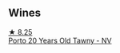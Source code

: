 
** Wines

#+begin_export html
<div class="flex-container">
  <a class="flex-item flex-item-left" href="/wines/6a658665-80b5-452d-883c-1861a53507b2.html">
    <img class="flex-bottle" src="/images/6a/658665-80b5-452d-883c-1861a53507b2/2023-06-30-12-30-37-2B58F24D-7F8F-4155-931E-8B32B0D70A1B-1-105-c@512.webp"></img>
    <section class="h">★ 8.25</section>
    <section class="h text-bolder">Porto 20 Years Old Tawny - NV</section>
  </a>

</div>
#+end_export

